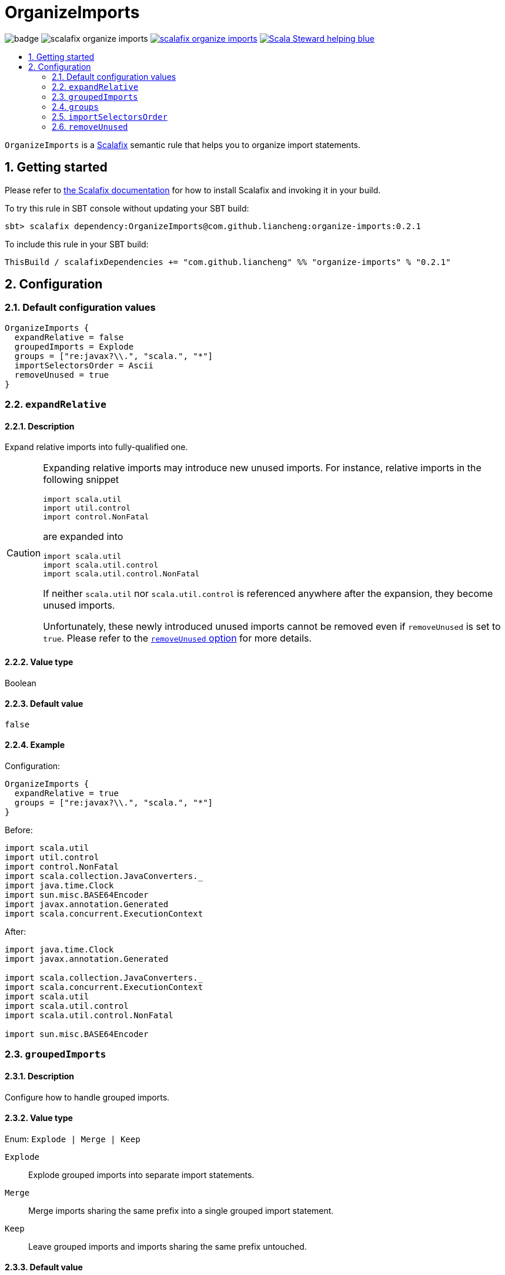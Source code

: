 = OrganizeImports
:icons: font
:sectnums:
:toc-placement!:
:toc-title:
:toc:
:toclevels: 2

image:https://github.com/liancheng/scalafix-organize-imports/workflows/Build/badge.svg[] image:https://img.shields.io/github/v/tag/liancheng/scalafix-organize-imports[] https://github.com/liancheng/scalafix-organize-imports/blob/master/LICENSE[image:https://img.shields.io/github/license/liancheng/scalafix-organize-imports[]] https://scala-steward.org[image:https://img.shields.io/badge/Scala_Steward-helping-blue.svg[]]

toc::[]

`OrganizeImports` is a https://scalacenter.github.io[Scalafix] semantic rule that helps you to organize import statements.

== Getting started

Please refer to https://scalacenter.github.io/scalafix/docs/users/installation.html[the Scalafix documentation] for how to install Scalafix and invoking it in your build.

To try this rule in SBT console without updating your SBT build:

....
sbt> scalafix dependency:OrganizeImports@com.github.liancheng:organize-imports:0.2.1
....

To include this rule in your SBT build:

[source,scala]
----
ThisBuild / scalafixDependencies += "com.github.liancheng" %% "organize-imports" % "0.2.1"
----

== Configuration

=== Default configuration values

[source,hocon]
----
OrganizeImports {
  expandRelative = false
  groupedImports = Explode
  groups = ["re:javax?\\.", "scala.", "*"]
  importSelectorsOrder = Ascii
  removeUnused = true
}
----

[[expand-relative]]
=== `expandRelative`

==== Description

Expand relative imports into fully-qualified one.

[CAUTION]
====
Expanding relative imports may introduce new unused imports. For instance, relative imports in the following snippet

[source,scala]
----
import scala.util
import util.control
import control.NonFatal
----

are expanded into

[source,scala]
----
import scala.util
import scala.util.control
import scala.util.control.NonFatal
----

If neither `scala.util` nor `scala.util.control` is referenced anywhere after the expansion, they become unused imports.

Unfortunately, these newly introduced unused imports cannot be removed even if `removeUnused` is set to `true`. Please refer to the <<remove-unused,`removeUnused` option>> for more details.
====

==== Value type

Boolean

==== Default value

`false`

==== Example

Configuration:

[source,hocon]
----
OrganizeImports {
  expandRelative = true
  groups = ["re:javax?\\.", "scala.", "*"]
}
----

Before:

[source,scala]
----
import scala.util
import util.control
import control.NonFatal
import scala.collection.JavaConverters._
import java.time.Clock
import sun.misc.BASE64Encoder
import javax.annotation.Generated
import scala.concurrent.ExecutionContext
----

After:

[source,scala]
----
import java.time.Clock
import javax.annotation.Generated

import scala.collection.JavaConverters._
import scala.concurrent.ExecutionContext
import scala.util
import scala.util.control
import scala.util.control.NonFatal

import sun.misc.BASE64Encoder
----

=== `groupedImports`

==== Description

Configure how to handle grouped imports.

==== Value type

Enum: `Explode | Merge | Keep`

`Explode`::

Explode grouped imports into separate import statements.

`Merge`::

Merge imports sharing the same prefix into a single grouped import statement.

`Keep`::

Leave grouped imports and imports sharing the same prefix untouched.

==== Default value

`Explode`

==== Examples

`Explode`::
+
--
Configuration:

[source,hocon]
----
OrganizeImports.groupedImports = Explode
----

Before:

[source,scala]
----
import scala.collection.mutable.{ArrayBuffer, Buffer, StringBuilder}
----

After:

[source,scala]
----
import scala.collection.mutable.ArrayBuffer
import scala.collection.mutable.Buffer
import scala.collection.mutable.StringBuilder
----
--

`Merge`::
+
--
Configuration:

[source,hocon]
----
OrganizeImports.groupedImports = Merge
----

Before:

[source,scala]
----
import scala.collection.mutable.ArrayBuffer
import scala.collection.mutable.Buffer
import scala.collection.mutable.StringBuilder
----

After:

[source,scala]
----
import scala.collection.mutable.{ArrayBuffer, Buffer, StringBuilder}
----
--

=== `groups`

==== Description

Defines import groups by prefix patterns. Only global imports are processed.

CAUTION: Comments living _between_ imports being processed will be _removed_.

Fully-qualified and relative imports must be grouped in different manner: fully-qualified imports matching the same prefix patterns are gathered into the same group and sorted in ASCII code order, while relative imports are always gathered into a separate group living after all other groups with the original order unchanged.

This is necessary because relative imports are order sensitive. For instance, sorting the following imports in alphabetical order introduces compilation errors:

[source,scala]
----
import scala.util
import util.control
import control.NonFatal
----

[TIP]
====
`OrganizeImports` tries to match the longest prefix while grouping imports. For instance, the following configuration groups `scala.meta.` and `scala.` imports into different two groups properly:

[source,hocon]
----
OrganizeImports.groups = [
  "re:javax?\\."
  "scala."
  "scala.meta."
  "*"
]
----
====

==== Value type

An ordered list of import prefix pattern strings. A prefix pattern can be one of the following:

A plain-text pattern::

For instance, `"scala."` is a plain-text pattern that matches imports referring the `scala` package. Please note that the trailing dot is necessary, otherwise you may have `scalafix` and `scala` imports in the same group, which is not what you want in most cases.

A regular expression pattern::

A regular expression pattern starts with `re:`. For instance, `"re:javax?\\."` is a regular expression pattern that matches both `java` and `javax` packages.

The wildcard pattern::
The wildcard pattern, `"*"`, defines the wildcard group, which matches all fully-qualified imports not belonging to any other groups. It can be omitted when it's the last group. So the following two configurations are equivalent:
+
[source,hocon]
----
OrganizeImports.groups = ["re:javax?\\.", "scala.", "*"]
OrganizeImports.groups = ["re:javax?\\.", "scala."]
----

==== Default value

[source,hocon]
----
[
  "re:javax?\\."
  "scala."
  "*"
]
----

==== Examples

Fully-qualified imports only::
+
--
Configuration:

[source,hocon]
----
OrganizeImports.groups = ["re:javax?\\.", "scala.", "*"]
----

Before:

[source,scala]
----
import scala.collection.JavaConverters._
import java.time.Clock
import sun.misc.BASE64Encoder
import javax.annotation.Generated
import scala.concurrent.ExecutionContext
----

After:

[source,scala]
----
import java.time.Clock
import javax.annotation.Generated

import scala.collection.JavaConverters._
import scala.concurrent.ExecutionContext

import sun.misc.BASE64Encoder
----
--

With relative imports::
+
--
Configuration:

[source,hocon]
----
OrganizeImports.groups = ["re:javax?\\.", "scala.", "*"]
----

Before:

[source,scala]
----
import scala.util
import util.control
import control.NonFatal
import scala.collection.JavaConverters._
import java.time.Clock
import sun.misc.BASE64Encoder
import javax.annotation.Generated
import scala.concurrent.ExecutionContext
----

After:

[source,scala]
----
import java.time.Clock
import javax.annotation.Generated

import scala.collection.JavaConverters._
import scala.concurrent.ExecutionContext
import scala.util

import sun.misc.BASE64Encoder

import util.control
import control.NonFatal
----
--

Regular expression::
+
--
Defining import groups using regular expressions can be quite flexible. For instance, the `scala.meta` package is not part of the Scala standard library (yet), but the default groups defined in the `OrganizeImports.groups` option move imports from this package into the `scala.` group. The following example illustrates how to move them into the wildcard group using regular expression.

Configuration:
[source,hocon]
----
OrganizeImports.groups = [
  "re:javax?\\."
  "re:scala.(?!meta\\.)"
  "*"
]
----

Before:
[source,scala]
----
import scala.collection.JavaConverters._
import java.time.Clock
import sun.misc.BASE64Encoder
import scala.meta.Tree
import javax.annotation.Generated
import scala.concurrent.ExecutionContext
import scala.meta.Import
import scala.meta.Pkg
----

After:
[source,scala]
----
import java.time.Clock
import javax.annotation.Generated

import scala.collection.JavaConverters._
import scala.concurrent.ExecutionContext

import scala.meta.Import
import scala.meta.Pkg
import scala.meta.Tree
import sun.misc.BASE64Encoder
----
--

=== `importSelectorsOrder`

==== Description

Sort import selectors within a single import expression by the specified order.

==== Value type

Enum: `Ascii | SymbolsFirst | Keep`

`Ascii`::

Sort import selectors by ASCII codes, equivalent to the https://scalameta.org/scalafmt/docs/configuration.html#asciisortimports[`AsciiSortImports`] rewriting rule in Scalafmt.

`SymbolsFirst`::

Sort import selectors by the groups: symbols, lower-case, upper-case, equivalent to the https://scalameta.org/scalafmt/docs/configuration.html#sortimports[`SortImports`] rewriting rule in Scalafmt.

`Keep`::

Do not sort import selectors.

==== Default value

`Ascii`

==== Example

`Ascii`::
+
--
Configuration:

[source,hocon]
----
OrganizeImports {
  groupedImports = Keep
  importSelectorsOrder = Ascii
}
----

Before:

[source,scala]
----
import foo.{~>, `symbol`, bar, Random}
----

After:

[source,scala]
----
import foo.{Random, `symbol`, bar, ~>}
----
--

`SymbolsFirst`::
+
--
Configuration:

[source,hocon]
----
OrganizeImports {
  groupedImports = Keep
  importSelectorsOrder = SymbolsFirst
}
----

Before:

[source,scala]
----
import foo.{Random, `symbol`, bar, ~>}
----

After:

[source,scala]
----
import foo.{~>, `symbol`, bar, Random}
----
--

[[remove-unused]]
=== `removeUnused`

==== Description

Remove unused imports.

[CAUTION]
====
Although the Scalafix built-in rule `RemoveUnused` can already remove unused imports, using `OrganizeImports` together with `RemoveUnused` is dangerous. Scalafix mutates source files by applying patches generated by applied rules. Unfortunately, if patches generated by different rules touch the same text segment, they may conflict with each other and result in broken code. That's why `OrganizeImports` ports part of the `RemoveUnused` rule to remove unused imports.

However, the `removeUnused` option doesn't play perfectly with the `expandRelative` option. When the `expandRelative` option is set to `true`, new unused imports can be introduced while expanding relative imports (see <<expand-relative,`expandRelative`>>), which cannot be removed even if `removeUnused` is set to `true`. This is because unused imports are identified using Scala compilation diagnostics information, and the compilation phase happens before Scalafix rules get applied.
====

==== Value type

Boolean

==== Default value

`true`

==== Example

Configuration:

[source,hocon]
----
OrganizeImports {
  groups = ["javax?\\.", "scala.", "*"]
  removeUnused = true
}
----

Before:

[source,scala]
----
import scala.collection.mutable.{Buffer, ArrayBuffer}
import java.time.Clock
import java.lang.{Long => JLong, Double => JDouble}

object RemoveUnused {
  val buffer: ArrayBuffer[Int] = ArrayBuffer.empty[Int]
  val long: JLong = JLong.parseLong("0")
}
----

After:

[source,scala]
----
import java.lang.{Long => JLong}

import scala.collection.mutable.ArrayBuffer

object RemoveUnused {
  val buffer: ArrayBuffer[Int] = ArrayBuffer.empty[Int]
  val long: JLong = JLong.parseLong("0")
}
----
